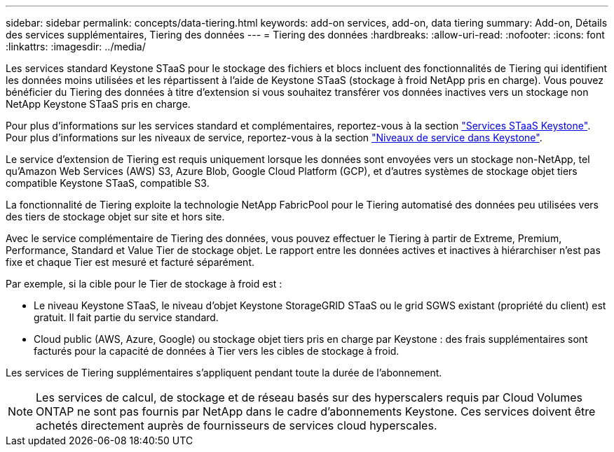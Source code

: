 ---
sidebar: sidebar 
permalink: concepts/data-tiering.html 
keywords: add-on services, add-on, data tiering 
summary: Add-on, Détails des services supplémentaires, Tiering des données 
---
= Tiering des données
:hardbreaks:
:allow-uri-read: 
:nofooter: 
:icons: font
:linkattrs: 
:imagesdir: ../media/


[role="lead"]
Les services standard Keystone STaaS pour le stockage des fichiers et blocs incluent des fonctionnalités de Tiering qui identifient les données moins utilisées et les répartissent à l'aide de Keystone STaaS (stockage à froid NetApp pris en charge). Vous pouvez bénéficier du Tiering des données à titre d'extension si vous souhaitez transférer vos données inactives vers un stockage non NetApp Keystone STaaS pris en charge.

Pour plus d'informations sur les services standard et complémentaires, reportez-vous à la section link:../concepts/supported-storage-services.html["Services STaaS Keystone"]. Pour plus d'informations sur les niveaux de service, reportez-vous à la section link:../concepts/service-levels.html["Niveaux de service dans Keystone"].

Le service d'extension de Tiering est requis uniquement lorsque les données sont envoyées vers un stockage non-NetApp, tel qu'Amazon Web Services (AWS) S3, Azure Blob, Google Cloud Platform (GCP), et d'autres systèmes de stockage objet tiers compatible Keystone STaaS, compatible S3.

La fonctionnalité de Tiering exploite la technologie NetApp FabricPool pour le Tiering automatisé des données peu utilisées vers des tiers de stockage objet sur site et hors site.

Avec le service complémentaire de Tiering des données, vous pouvez effectuer le Tiering à partir de Extreme, Premium, Performance, Standard et Value Tier de stockage objet. Le rapport entre les données actives et inactives à hiérarchiser n'est pas fixe et chaque Tier est mesuré et facturé séparément.

Par exemple, si la cible pour le Tier de stockage à froid est :

* Le niveau Keystone STaaS, le niveau d'objet Keystone StorageGRID STaaS ou le grid SGWS existant (propriété du client) est gratuit. Il fait partie du service standard.
* Cloud public (AWS, Azure, Google) ou stockage objet tiers pris en charge par Keystone : des frais supplémentaires sont facturés pour la capacité de données à Tier vers les cibles de stockage à froid.


Les services de Tiering supplémentaires s'appliquent pendant toute la durée de l'abonnement.


NOTE: Les services de calcul, de stockage et de réseau basés sur des hyperscalers requis par Cloud Volumes ONTAP ne sont pas fournis par NetApp dans le cadre d'abonnements Keystone. Ces services doivent être achetés directement auprès de fournisseurs de services cloud hyperscales.
